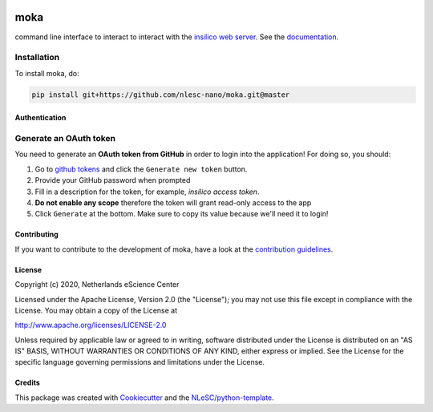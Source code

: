 .. image:: https://github.com/nlesc-nano/moka/workflows/build/badge.svg
   :target: https://github.com/nlesc-nano/moka/actions
.. image:: https://readthedocs.org/projects/moka-command-line-interface/badge/?version=latest
   :target: https://moka-command-line-interface.readthedocs.io/en/latest/?badge=latest
.. image:: https://codecov.io/gh/nlesc-nano/Moka/branch/master/graph/badge.svg
  :target: https://codecov.io/gh/nlesc-nano/Moka
.. image:: https://zenodo.org/badge/296641388.svg
   :target: https://zenodo.org/badge/latestdoi/296641388

####
moka
####

command line interface to interact to interact with the `insilico web server <https://github.com/nlesc-nano/insilico-server>`_.
See the `documentation <https://moka-command-line-interface.readthedocs.io/en/latest/>`_.


Installation
------------

To install moka, do:

.. code-block:: console

  pip install git+https://github.com/nlesc-nano/moka.git@master	

Authentication
##############

Generate an OAuth token
-----------------------
You need to generate an **OAuth token from GitHub** in order to login into the application!
For doing so, you should:

1. Go to `github tokens <https://github.com/settings/tokens>`_ and click the ``Generate new token`` button.
2. Provide your GitHub password when prompted
3. Fill in a description for the token, for example, *insilico access token*.
4. **Do not enable any scope** therefore the token will grant read-only access to the app
5. Click ``Generate`` at the bottom. Make sure to copy its value because we'll need it to login!


Contributing
############

If you want to contribute to the development of moka,
have a look at the `contribution guidelines <CONTRIBUTING.rst>`_.

License
#######

Copyright (c) 2020, Netherlands eScience Center

Licensed under the Apache License, Version 2.0 (the "License");
you may not use this file except in compliance with the License.
You may obtain a copy of the License at

http://www.apache.org/licenses/LICENSE-2.0

Unless required by applicable law or agreed to in writing, software
distributed under the License is distributed on an "AS IS" BASIS,
WITHOUT WARRANTIES OR CONDITIONS OF ANY KIND, either express or implied.
See the License for the specific language governing permissions and
limitations under the License.



Credits
#######

This package was created with `Cookiecutter <https://github.com/audreyr/cookiecutter>`_ and the `NLeSC/python-template <https://github.com/NLeSC/python-template>`_.

